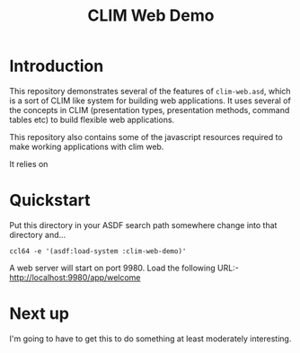 #+TITLE: CLIM Web Demo

* Introduction
This repository demonstrates several of the features of
~clim-web.asd~, which is a sort of CLIM like system for building web
applications. It uses several of the concepts in CLIM (presentation
types, presentation methods, command tables etc) to build flexible web
applications. 

This repository also contains some of the javascript resources
required to make working applications with clim web. 

It relies on 

* Quickstart
Put this directory in your ASDF search path somewhere change into that
directory and...

~ccl64 -e '(asdf:load-system :clim-web-demo)'~

A web server will start on port 9980. Load the following URL:-
http://localhost:9980/app/welcome

* Next up
I'm going to have to get this to do something at least moderately
interesting. 
